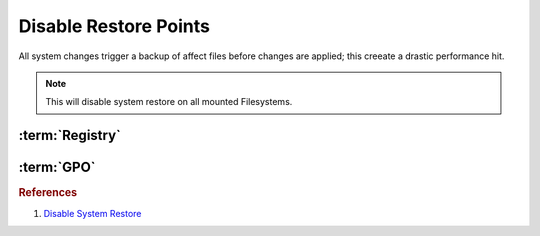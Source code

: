 .. _w10-1903-disable-restore-points:

Disable Restore Points
######################
All system changes trigger a backup of affect files before changes are applied;
this creeate a drastic performance hit.

.. ggui:: Disable restore points for each drive
  :key_title: ⌘ + r -->
              systempropertiesprotection -->
              Protection Settings -->
              {DRIVE} -->
              Configure
  :option:    ☑,
              Max Usage,
              Delete all restore points for this drive
  :setting:   Disable system protection,
              0,
              Delete
  :no_section:
  :no_launch:

    .. note::
      Be sure to set this for each drive explicitly.

.. code-block:: powershell
  :caption: `Disable restore points`_ powershell (as admin)

  Get-PSDrive -PSProvider FileSystem | ForEach-Object -Process {Disable-ComputerRestore -Drive $_.Root -ErrorAction SilentlyContinue}
  vssadmin delete shadows /all /Quiet

.. note::
  This will disable system restore on all mounted Filesystems.

.. wtschedule:: Disable schedule task for System Restore.
  :key_title:   Microsoft --> Windows --> SystemRestore --> SR --> RMB --> Disable
  :option:      Name,
                Description
  :setting:     SR,
                This task creates regular system protection points.
  :no_section:
  :no_caption:

:term:`Registry`
****************
.. wregedit:: Disable system restore via Registry
  :key_title: HKEY_LOCAL_MACHINE\SOFTWARE\Policies\Microsoft\Windows NT\SystemRestore
  :names:     DisableConfig
  :types:     DWORD
  :data:      1
  :no_section:

.. wregedit:: Disable system restore via Registry
  :key_title: HKEY_LOCAL_MACHINE\SOFTWARE\Policies\Microsoft\Windows NT\SystemRestore
  :names:     DisableSR
  :types:     DWORD
  :data:      1
  :no_section:
  :no_launch:

.. wregedit:: Disable system restore via Registry
  :key_title: HKEY_LOCAL_MACHINE\SOFTWARE\Microsoft\Windows NT\CurrentVersion\SystemRestore
  :names:     DisableConfig
  :types:     DWORD
  :data:      1
  :no_section:
  :no_launch:

.. wregedit:: Disable system restore via Registry
  :key_title: HKEY_LOCAL_MACHINE\SOFTWARE\Microsoft\Windows NT\CurrentVersion\SystemRestore
  :names:     DisableSR
  :types:     DWORD
  :data:      1
  :no_section:
  :no_launch:

:term:`GPO`
***********
.. wgpolicy:: Disable system restore via machine GPO
  :key_title: Computer Configuration -->
              Administrative Templates -->
              System -->
              System Restore -->
              Turn off System Restore
  :option:    ☑
  :setting:   Enabled
  :no_section:

.. wgpolicy:: Disable system restore configuration via machine GPO
  :key_title: Computer Configuration -->
              Administrative Templates -->
              System -->
              System Restore -->
              Turn off Configuration
  :option:    ☑
  :setting:   Enabled
  :no_section:

.. rubric:: References

#. `Disable System Restore <https://www.sevenforums.com/tutorials/81500-system-restore-enable-disable.html>`_

.. _Disable restore points: https://github.com/adolfintel/Windows10-Privacy#system-restore
